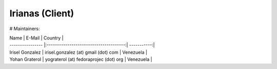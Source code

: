 ================
Irianas (Client)
================

# Maintainers:

| Name             | E-Mail                                 | Country     |
| ---------------- |:--------------------------------------:| -----------:|
| Irisel Gonzalez  | irisel.gonzalez (at) gmail (dot) com   | Venezuela   |
| Yohan Graterol   | yograterol (at) fedoraprojec (dot) org | Venezuela   |
